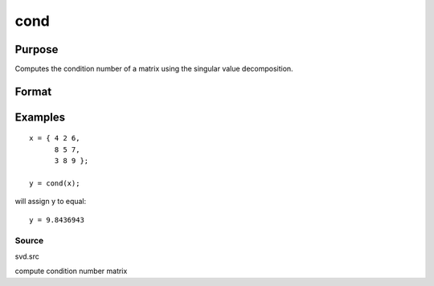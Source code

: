 
cond
==============================================

Purpose
----------------

Computes the condition number of a matrix using the singular value decomposition.

Format
----------------
.. function:: cond(x)

    :param x: NxK matrix.
    :type x: TODO

    :returns: c (*scalar*), an estimate of the condition number of x.
        This equals the ratio of the largest singular
        value to the smallest. If the smallest singular
        value is zero or not all of the singular values
        can be computed, the return value is 10300.

Examples
----------------

::

    x = { 4 2 6,
          8 5 7,
          3 8 9 };
     
    y = cond(x);

will assign y to equal:

::

    y = 9.8436943

Source
++++++

svd.src

compute condition number matrix
